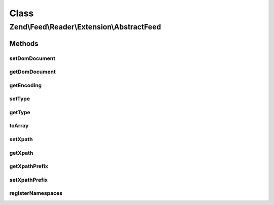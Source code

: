 .. Feed/Reader/Extension/AbstractFeed.php generated using docpx on 01/30/13 03:02pm


Class
*****

Zend\\Feed\\Reader\\Extension\\AbstractFeed
===========================================

Methods
-------

setDomDocument
++++++++++++++

.. function:: setDomDocument()


    Set the DOM document

    :param DOMDocument: 

    :rtype: AbstractFeed 



getDomDocument
++++++++++++++

.. function:: getDomDocument()


    Get the DOM

    :rtype: DOMDocument 



getEncoding
+++++++++++

.. function:: getEncoding()


    Get the Feed's encoding

    :rtype: string 



setType
+++++++

.. function:: setType()


    Set the feed type

    :param string: 

    :rtype: AbstractFeed 



getType
+++++++

.. function:: getType()


    Get the feed type
    
    If null, it will attempt to autodetect the type.

    :rtype: string 



toArray
+++++++

.. function:: toArray()


    Return the feed as an array

    :rtype: array 



setXpath
++++++++

.. function:: setXpath()


    Set the XPath query

    :param DOMXPath: 

    :rtype: AbstractEntry 



getXpath
++++++++

.. function:: getXpath()


    Get the DOMXPath object

    :rtype: string 



getXpathPrefix
++++++++++++++

.. function:: getXpathPrefix()


    Get the XPath prefix

    :rtype: string 



setXpathPrefix
++++++++++++++

.. function:: setXpathPrefix()


    Set the XPath prefix

    :param string: 

    :rtype: void 



registerNamespaces
++++++++++++++++++

.. function:: registerNamespaces()


    Register the default namespaces for the current feed format



